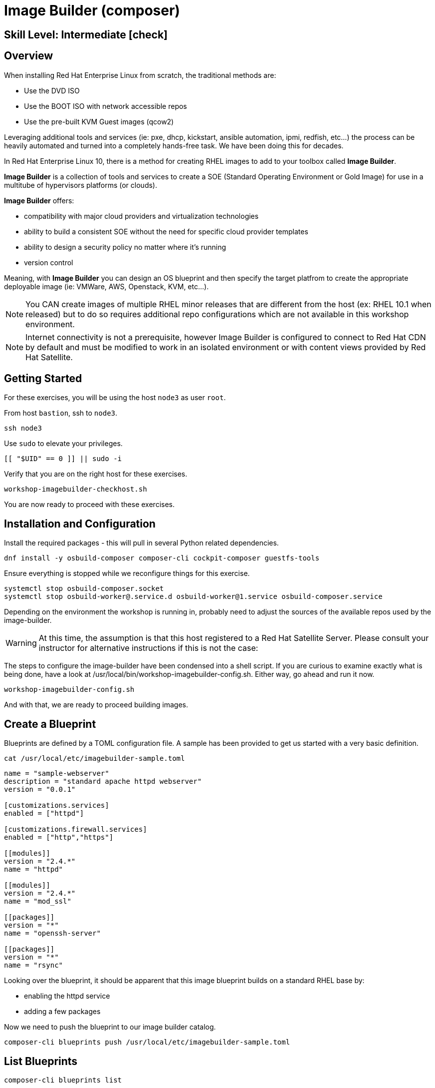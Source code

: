 
= *Image Builder* (composer)

[discrete]
== *Skill Level: Intermediate* icon:check[]




== Overview

When installing Red Hat Enterprise Linux from scratch, the traditional methods are:

  * Use the DVD ISO
  * Use the BOOT ISO with network accessible repos 
  * Use the pre-built KVM Guest images (qcow2)

Leveraging additional tools and services (ie: pxe, dhcp, kickstart, ansible automation, ipmi, 
redfish, etc...) the process can be heavily automated and turned into a completely hands-free task.
We have been doing this for decades.

In Red Hat Enterprise Linux 10, there is a method for creating RHEL images to add 
to your toolbox called *Image Builder*.

*Image Builder* is a collection of tools and services to create a SOE (Standard Operating Environment or Gold Image) for use in a multitube of hypervisors platforms (or clouds).

*Image Builder* offers:

  * compatibility with major cloud providers and virtualization technologies
  * ability to build a consistent SOE without the need for specific cloud provider templates
  * ability to design a security policy no matter where it's running
  * version control

Meaning, with *Image Builder* you can design an OS blueprint and then specify the target platfrom to create the appropriate deployable image (ie: VMWare, AWS, Openstack, KVM, etc...).

NOTE: You CAN create images of multiple RHEL minor releases that are different from the host (ex: RHEL 10.1 when released) but to do so requires additional repo configurations which are not available in this workshop environment.

NOTE: Internet connectivity is not a prerequisite, however Image Builder is configured to connect to Red Hat CDN by default and must be modified to work in an isolated environment or with content views provided by Red Hat Satellite.

== Getting Started

For these exercises, you will be using the host `node3` as user `root`.

From host `bastion`, ssh to `node3`.

[{format_cmd}]
----
ssh node3
----

Use `sudo` to elevate your privileges.

[{format_cmd}]
----
[[ "$UID" == 0 ]] || sudo -i
----

Verify that you are on the right host for these exercises.

[{format_cmd}]
----
workshop-imagebuilder-checkhost.sh
----

You are now ready to proceed with these exercises.


== Installation and Configuration

Install the required packages - this will pull in several Python related dependencies.

[{format_cmd}]
----
dnf install -y osbuild-composer composer-cli cockpit-composer guestfs-tools
----

Ensure everything is stopped while we reconfigure things for this exercise.

[{format_cmd}]
----
systemctl stop osbuild-composer.socket
systemctl stop osbuild-worker@.service.d osbuild-worker@1.service osbuild-composer.service
----

Depending on the environment the workshop is running in, probably need to adjust
the sources of the available repos used by the image-builder.

WARNING:  At this time, the assumption is that this host registered to a Red Hat Satellite Server.  Please consult your instructor for alternative instructions if this is not the case:

The steps to configure the image-builder have been condensed into a shell script.  If you are curious to examine exactly what is being done, have 
a look at /usr/local/bin/workshop-imagebuilder-config.sh.  Either way, go ahead and run it now.


[{format_cmd}]
----
workshop-imagebuilder-config.sh
----

And with that, we are ready to proceed building images.



== Create a Blueprint

Blueprints are defined by a TOML configuration file.  A sample has been provided to get us started with a very basic definition.


[{format_cmd}]
----
cat /usr/local/etc/imagebuilder-sample.toml
----

[{format_plain}]
----
name = "sample-webserver"
description = "standard apache httpd webserver"
version = "0.0.1"

[customizations.services]
enabled = ["httpd"]

[customizations.firewall.services]
enabled = ["http","https"]

[[modules]]
version = "2.4.*"
name = "httpd"

[[modules]]
version = "2.4.*"
name = "mod_ssl"

[[packages]]
version = "*"
name = "openssh-server"

[[packages]]
version = "*"
name = "rsync"
----

Looking over the blueprint, it should be apparent that this image blueprint builds on a standard RHEL base by:

    * enabling the httpd service 
    * adding a few packages 

Now we need to push the blueprint to our image builder catalog.

[{format_cmd}]
----
composer-cli blueprints push /usr/local/etc/imagebuilder-sample.toml
----


== List Blueprints

[{format_cmd}]
----
composer-cli blueprints list
----

[{format_output}]
----
sample-webserver
----

A nice quick way to determine if the local `Image Builder` can resolve all dependencies for the blueprint is to run  it thorugh a `depsolve`.  Here you can also see a full list of rpms that will be installed on the image.

[{format_cmd}]
----
composer-cli blueprints depsolve sample-webserver
----

If everything is in order, you output should look something like this.

[{format_plain}]
----
blueprint: sample-webserver v0.0.1
    openssl-fips-provider-3.0.7-6.el10.x86_64
    openssl-fips-provider-so-3.0.7-6.el10.x86_64
    alternatives-1.30-2.el10.x86_64
    audit-libs-4.0.3-1.el10.x86_64
    authselect-1.5.0-8.el10.x86_64
    authselect-libs-1.5.0-8.el10.x86_64
    basesystem-11-22.el10.noarch
    ca-certificates-2024.2.69_v8.0.303-102.3.el10.noarch
    coreutils-9.5-6.el10.x86_64
    coreutils-common-9.5-6.el10.x86_64
    cpio-2.15-3.el10.x86_64
    cracklib-2.9.11-8.el10.x86_64
    cracklib-dicts-2.9.11-8.el10.x86_64
    cryptsetup-libs-2.7.5-2.el10.x86_64

...<output truncated>...
----

If you see errors or packages that can not be resolved, this is likely a problem with the osbuild repo configuration(s).  Let your instructor know and hopefully this can be fixed.

== Compose a Blueprint

NOTE: With our current environments for this workshop, this phase can take 3-5 minutes to execute.

We are now ready to compose the blueprint into an image.

[{format_cmd}]
----
composer-cli compose start sample-webserver qcow2
----

[{format_plain}]
----
Compose 812019dd-20e5-4528-a99b-09fbe47ca2d8 added to the queue
----

[{format_cmd}]
----
composer-cli compose status
----

[{format_cmd}]
----
composer-cli compose list
----

[{format_plain}]
----
812019dd-20e5-4528-a99b-09fbe47ca2d8 *FINISHED* sample-webserver 0.0.1 qcow2
----

It may take a few minutes, but eventually you should see a "FINISHED" status.  Here is a
simple command to wait for the compose to finish.


[{format_cmd}]
----
time until $(composer-cli compose list | tail -n +2 | grep -qi finished); do echo -n "." ; sleep 3; done
----

WARNING:  It is critical to wait for the compose to finish before proceeding.



== Retrieve the QCOW Image

We need to grab a copy of the image and put it in the right place for our platform.

[{format_cmd}]
----
cd /var/lib/libvirt/images
----

Take a moment to identify the UUID of the created image.

[{format_cmd}]
----
composer-cli compose list
----

[{format_plain}]
----
812019dd-20e5-4528-a99b-09fbe47ca2d8 *FINISHED* sample-webserver 0.0.1 qcow2
----

Here is a helpful way to store the last FINISHED image UUID to an environment variable.

[{format_cmd}]
----
export IMAGE_UUID=$(composer-cli compose list | grep -m 1 FINISHED | awk '{print $1}')
----

Now use the UUID from your ouput to extract the QCOW image.

[{format_cmd}]
----
composer-cli compose image $IMAGE_UUID
----

Finally you can rename it to something a little more convinient

[{format_cmd}]
----
mv $IMAGE_UUID-disk.qcow2 vmguest.qcow2
----



== Conclusion

In the next unit, we will tackle how to utilize the native virtualization 
technology included with RHEL to launch your custom built image.

Time to finish this unit and return the shell to it's home position.

[{format_cmd}]
----
workshop-finish-exercise.sh
----

== Additional Resources

Image Builder

    * link:https://github.com/rlucente-se-jboss/RFESummit2021[RHEL for Edge Demo]
    * link:https://access.redhat.com/solutions/5773421[Configuring Image Builder with Satellite]

Cockpit Project Page

    * link:http://cockpit-project.org/blog/category/release.html[Cockpit Project]

[discrete]
== End of Unit

ifdef::env-github[]
link:../RHEL10-Workshop.adoc#toc[Return to TOC]
endif::[]

////
Always end files with a blank line to avoid include problems.
////

